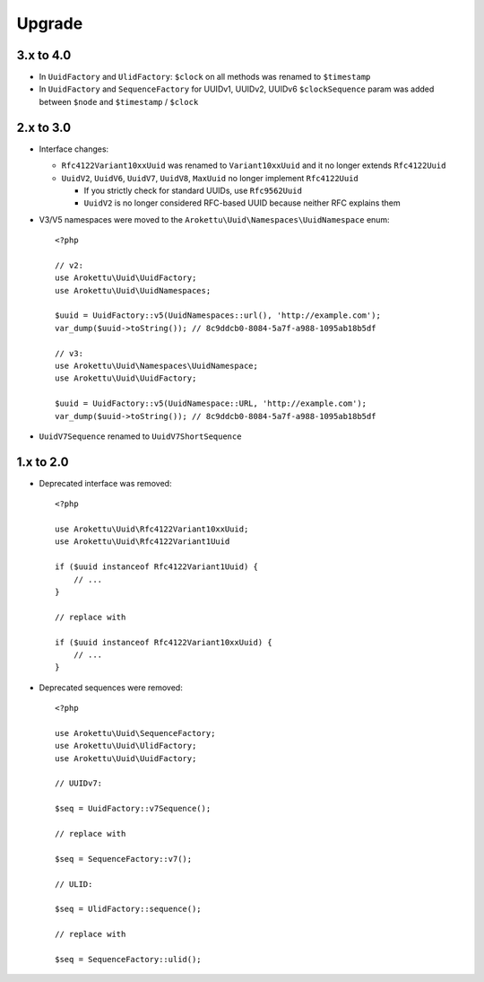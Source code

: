 Upgrade
#######

.. highlight:: php

3.x to 4.0
==========

* In ``UuidFactory`` and ``UlidFactory``: ``$clock`` on all methods was renamed to ``$timestamp``
* In ``UuidFactory`` and ``SequenceFactory`` for UUIDv1, UUIDv2, UUIDv6 ``$clockSequence``
  param was added between ``$node`` and ``$timestamp`` / ``$clock``

2.x to 3.0
==========

* Interface changes:

  * ``Rfc4122Variant10xxUuid`` was renamed to ``Variant10xxUuid`` and it no longer extends ``Rfc4122Uuid``
  * ``UuidV2``, ``UuidV6``, ``UuidV7``, ``UuidV8``, ``MaxUuid`` no longer implement ``Rfc4122Uuid``

    * If you strictly check for standard UUIDs, use ``Rfc9562Uuid``
    * ``UuidV2`` is no longer considered RFC-based UUID because neither RFC explains them
* V3/V5 namespaces were moved to the ``Arokettu\Uuid\Namespaces\UuidNamespace`` enum::

    <?php

    // v2:
    use Arokettu\Uuid\UuidFactory;
    use Arokettu\Uuid\UuidNamespaces;

    $uuid = UuidFactory::v5(UuidNamespaces::url(), 'http://example.com');
    var_dump($uuid->toString()); // 8c9ddcb0-8084-5a7f-a988-1095ab18b5df

    // v3:
    use Arokettu\Uuid\Namespaces\UuidNamespace;
    use Arokettu\Uuid\UuidFactory;

    $uuid = UuidFactory::v5(UuidNamespace::URL, 'http://example.com');
    var_dump($uuid->toString()); // 8c9ddcb0-8084-5a7f-a988-1095ab18b5df

* ``UuidV7Sequence`` renamed to ``UuidV7ShortSequence``

1.x to 2.0
==========

* Deprecated interface was removed::

    <?php

    use Arokettu\Uuid\Rfc4122Variant10xxUuid;
    use Arokettu\Uuid\Rfc4122Variant1Uuid

    if ($uuid instanceof Rfc4122Variant1Uuid) {
        // ...
    }

    // replace with

    if ($uuid instanceof Rfc4122Variant10xxUuid) {
        // ...
    }

* Deprecated sequences were removed::

    <?php

    use Arokettu\Uuid\SequenceFactory;
    use Arokettu\Uuid\UlidFactory;
    use Arokettu\Uuid\UuidFactory;

    // UUIDv7:

    $seq = UuidFactory::v7Sequence();

    // replace with

    $seq = SequenceFactory::v7();

    // ULID:

    $seq = UlidFactory::sequence();

    // replace with

    $seq = SequenceFactory::ulid();
